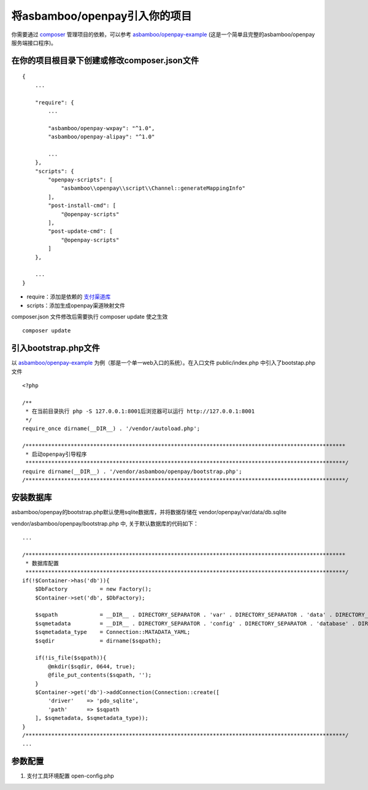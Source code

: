 将asbamboo/openpay引入你的项目
=====================================

你需要通过 `composer`_ 管理项目的依赖，可以参考 `asbamboo/openpay-example`_ (这是一个简单且完整的asbamboo/openpay服务端接口程序)。

在你的项目根目录下创建或修改composer.json文件
-----------------------------------------------------

::

    {
        ...
        
        "require": {
            ...
             
            "asbamboo/openpay-wxpay": "^1.0",
            "asbamboo/openpay-alipay": "^1.0"

            ...
        },
        "scripts": {
            "openpay-scripts": [
                "asbamboo\\openpay\\script\\Channel::generateMappingInfo"
            ],
            "post-install-cmd": [
                "@openpay-scripts"
            ],
            "post-update-cmd": [
                "@openpay-scripts"
            ]
        },
        
        ...
    }
    
* require：添加是依赖的 `支付渠道库`_

* scripts：添加生成openpay渠道映射文件

composer.json 文件修改后需要执行 composer update 使之生效

::

    composer update

引入bootstrap.php文件
------------------------------------------------------------

以 `asbamboo/openpay-example`_ 为例（那是一个单一web入口的系统）。在入口文件 public/index.php 中引入了bootstap.php文件

::

    <?php
    
    /**
     * 在当前目录执行 php -S 127.0.0.1:8001后浏览器可以运行 http://127.0.0.1:8001
     */
    require_once dirname(__DIR__) . '/vendor/autoload.php';
    
    /***************************************************************************************************
     * 启动openpay引导程序
     ***************************************************************************************************/
    require dirname(__DIR__) . '/vendor/asbamboo/openpay/bootstrap.php';
    /***************************************************************************************************/

安装数据库
--------------------------------------------------------

asbamboo/openpay的bootstrap.php默认使用sqlite数据库，并将数据存储在 vendor/openpay/var/data/db.sqlite

vendor/asbamboo/openpay/bootstrap.php 中, 关于默认数据库的代码如下：

::

    ...

    /***************************************************************************************************
     * 数据库配置
     ***************************************************************************************************/
    if(!$Container->has('db')){
        $DbFactory          = new Factory();
        $Container->set('db', $DbFactory);
    
        $sqpath             = __DIR__ . DIRECTORY_SEPARATOR . 'var' . DIRECTORY_SEPARATOR . 'data' . DIRECTORY_SEPARATOR . 'db.sqlite';
        $sqmetadata         = __DIR__ . DIRECTORY_SEPARATOR . 'config' . DIRECTORY_SEPARATOR . 'database' . DIRECTORY_SEPARATOR . 'entity';
        $sqmetadata_type    = Connection::MATADATA_YAML;
        $sqdir              = dirname($sqpath);
    
        if(!is_file($sqpath)){
            @mkdir($sqdir, 0644, true);
            @file_put_contents($sqpath, '');
        }
        $Container->get('db')->addConnection(Connection::create([
            'driver'    => 'pdo_sqlite',
            'path'      => $sqpath
        ], $sqmetadata, $sqmetadata_type));
    }
    /***************************************************************************************************/
    ...


参数配置
--------------------------------------------------------

#. 支付工具环境配置 open-config.php

.. _composer: https://getcomposer.org

.. _asbamboo/openpay-example: https://github.com/asbamboo/openpay-example

.. _支付渠道库: payment.rst
